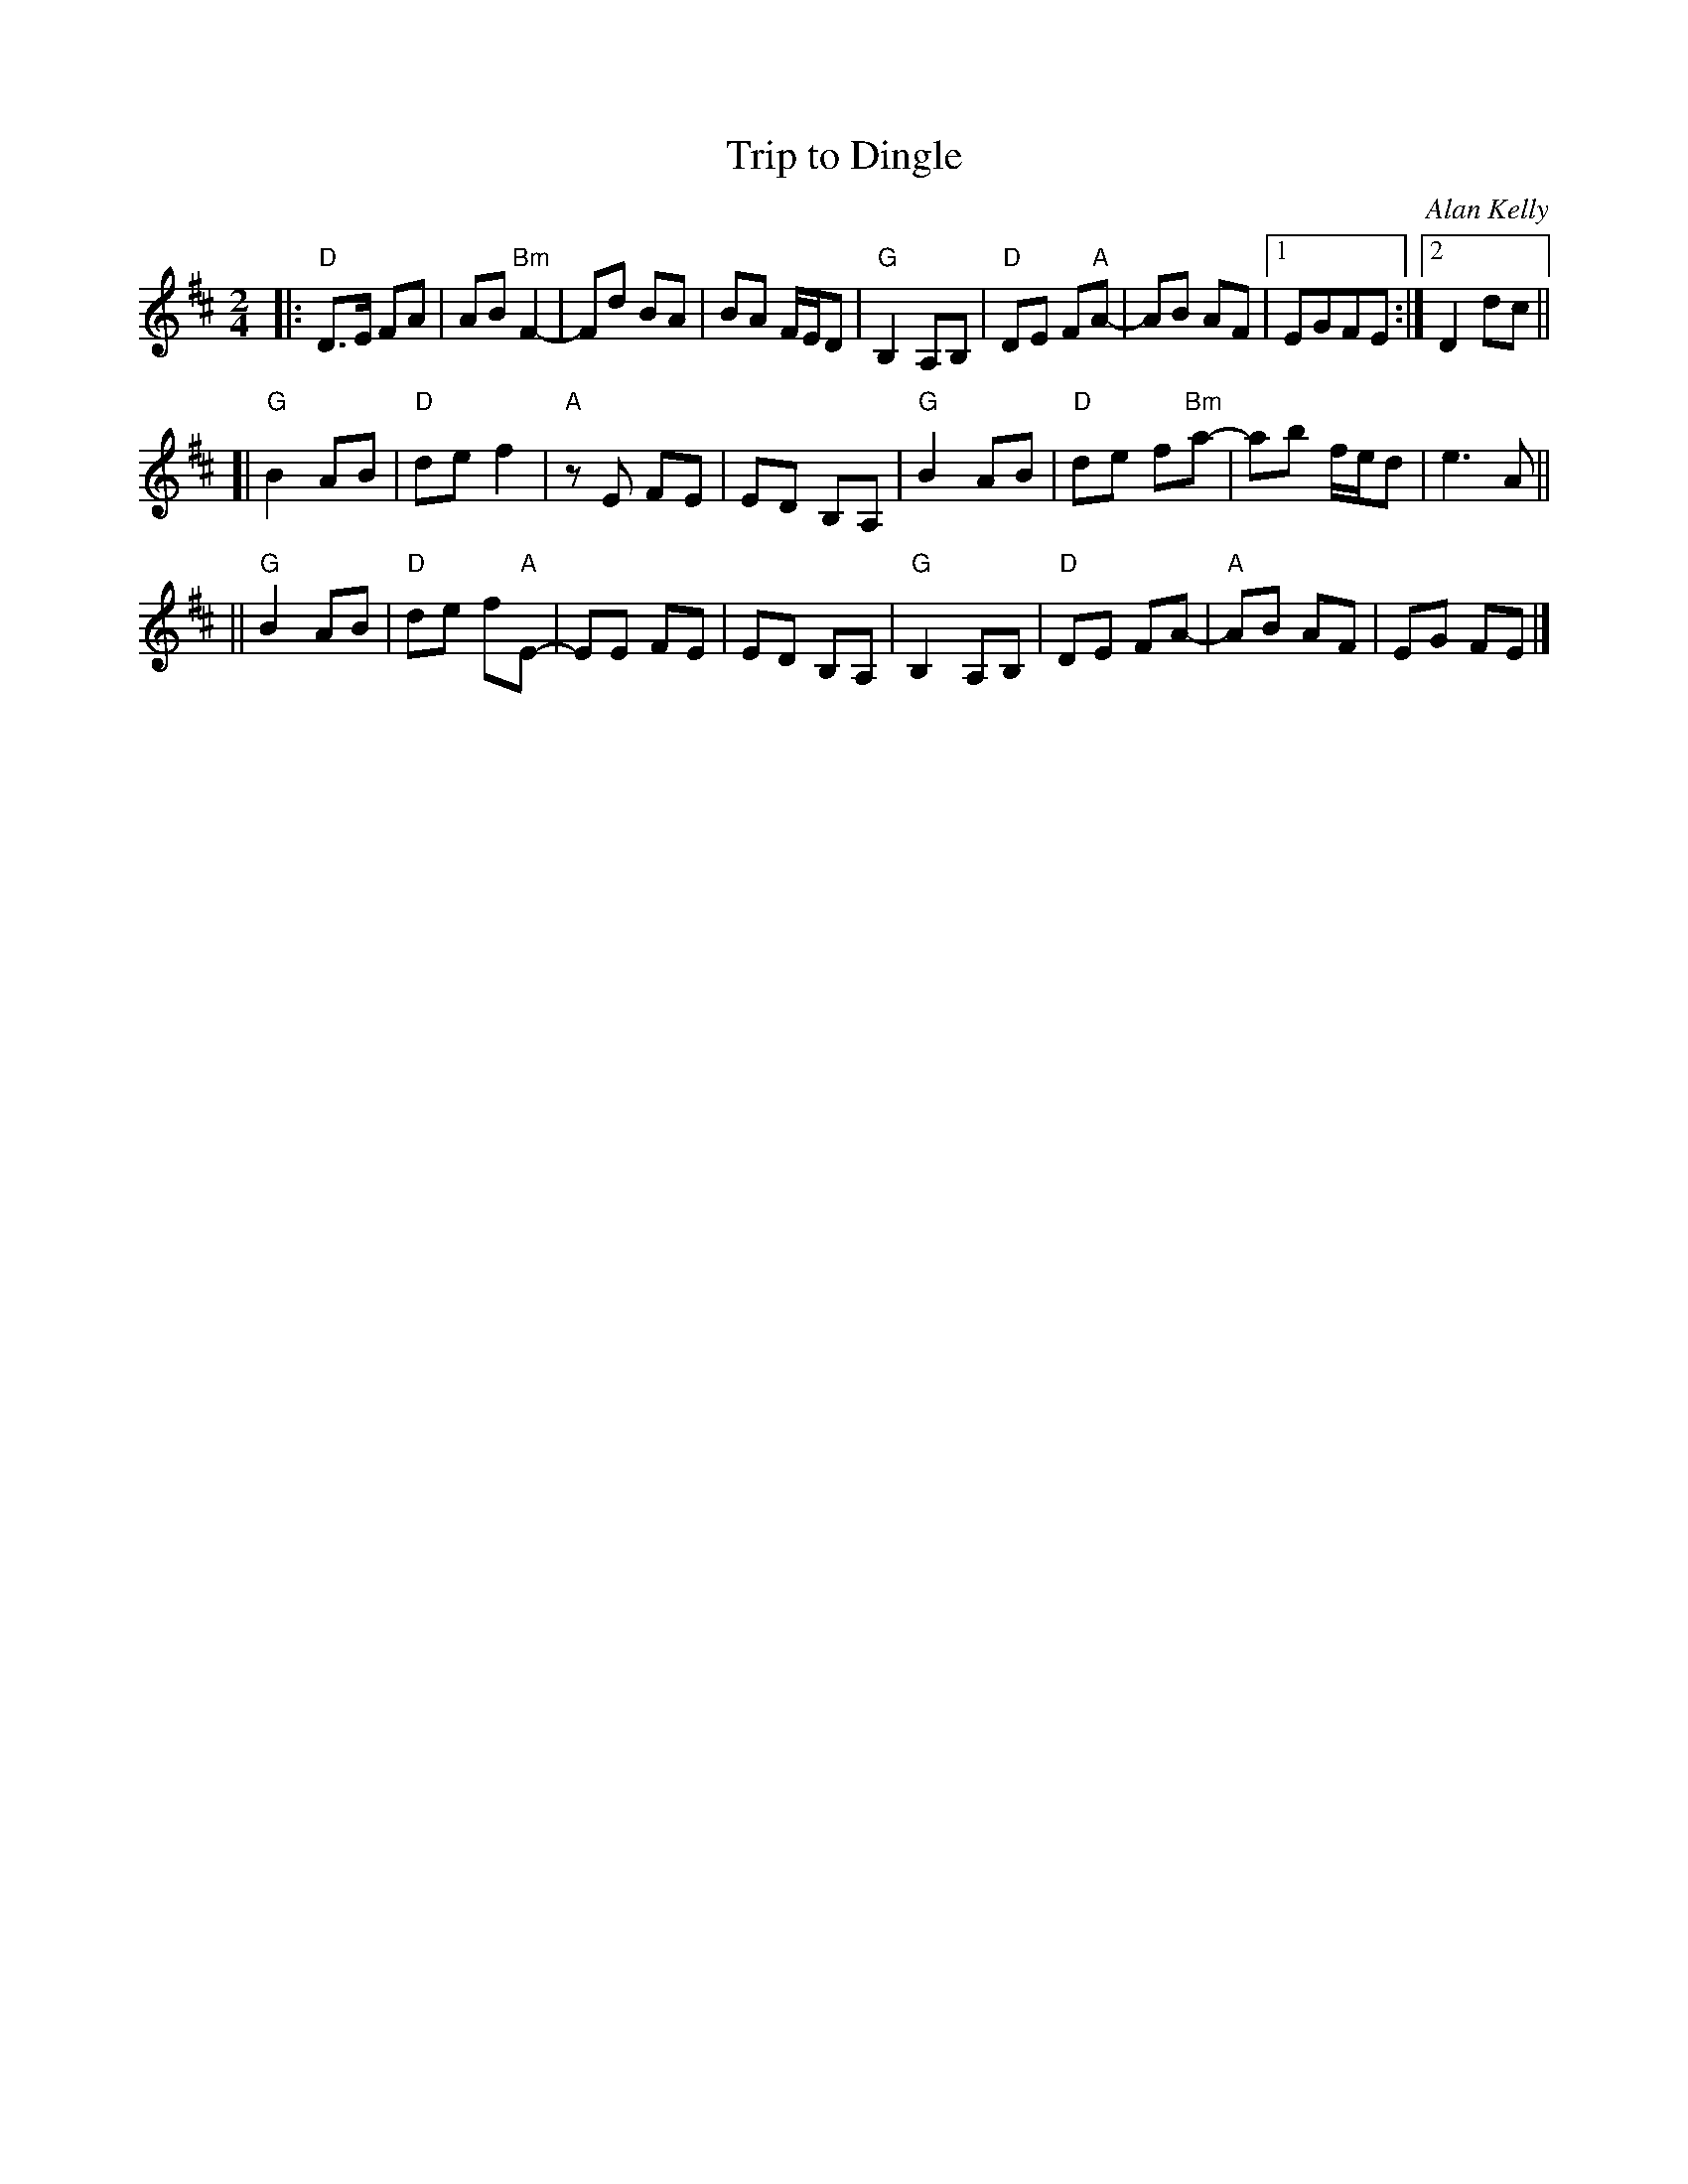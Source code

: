 X: 1
T: Trip to Dingle
C: Alan Kelly
R: march
S: Fiddle Hell Online 2021-05-31 workshop handout
Z: 2021 John Chambers <jc:trillian.mit.edu>
M: 2/4
L: 1/8
K: D
|:\
"D"D>E FA | AB "Bm"F2- | Fd BA | BA F/E/D |\
"G"B,2 A,B, | "D"DE F"A"A- | AB AF |[1 EGFE :|[2 D2 dc ||
[|\
"G"B2AB | "D"de f2 | "A"zE FE | ED B,A, |\
"G"B2 AB | "D"de f"Bm"a- | ab f/e/d | e3 A ||
||\
"G"B2AB | "D"de f"A"E- | EE FE | ED B,A, |\
"G"B,2 A,B, | "D"DE FA- | "A"AB AF | EG FE |]

